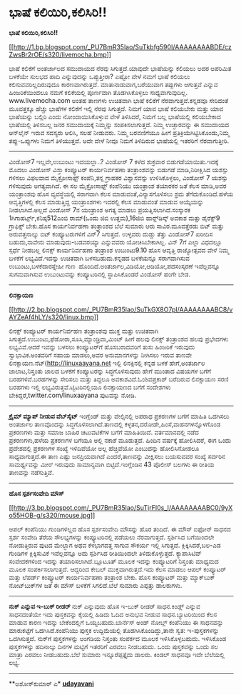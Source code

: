 * ಭಾಷೆ ಕಲಿಯಿರಿ,ಕಲಿಸಿರಿ!!

*ಭಾಷೆ ಕಲಿಯಿರಿ,ಕಲಿಸಿರಿ!!*

[[http://1.bp.blogspot.com/_PU7BmR35lao/SuTkbfg590I/AAAAAAAABDE/czZwsBr2rOE/s1600-h/livemocha.bmp][[[http://1.bp.blogspot.com/_PU7BmR35lao/SuTkbfg590I/AAAAAAAABDE/czZwsBr2rOE/s320/livemocha.bmp]]]]

 ಭಾಷೆ ಕಲಿಕೆಗೆ ಅಂತರ್ಜಾಲದ ಸಮುದಾಯದ ನೆರವು ಸಿಗುತ್ತದೆ.ಯಾವುದೇ ಭಾಷೆಯನ್ನು ಕಲಿಯಲು
ಅದರ ಅಪರಿಮಿತ ಬಳಕೆಯೇ ಸುಲಭದ ಹಾದಿ ಎನ್ನುವುದನ್ನು ಒಪ್ಪುತ್ತೀರಾ? ಎಷ್ಟೋ ವೇಳೆ ನಮಗೆ
ಭಾಷೆ ಕಲಿಯಲು ಕಲಿಸುವವರಿಲ್ಲದಿರುವುದೂ ಕಾರಣವಾಗಿರುತ್ತದೆ. ಮಾತಾನಾಡುವಾಗ,ಬರೆಯುವಾಗ
ತಪ್ಪುಗಳು ಆಗುತ್ತವೆ ಎನ್ನುವ ಹಿಂಜರಿಕೆಯಿಂದಲೂ ನಮಗೆ ಕಲಿಕೆಯಲ್ಲಿ ಪೂರ್ಣವಾಗಿ
ತೊಡಗಿಸಿಕೊಳ್ಳಲು ಸಾಧ್ಯವಾಗುವುದಿಲ್ಲ. www.livemocha.com ಅಂತಹ ತಾಣಗಳು ಉಚಿತವಾಗಿ
ಭಾಷೆ ಕಲಿಕೆಗೆ ನೆರವಾಗುತ್ತವೆ.ಕನ್ನಡವೂ ಸೇರಿದಂತೆ ಮೂವತ್ತಕ್ಕೂ ಹೆಚ್ಚು ಭಾಷೆಗಳ
ಕಲಿಕೆಗೆ ಇಲ್ಲಿ ನೆರವು ಸಿಗುತ್ತದೆ. ನಿಮಗೆ ಯಾವ ಭಾಷೆ ಕಲಿಯಬೇಕು ಮತ್ತು ಯಾವ
ಭಾಷೆಯನ್ನು ಬಲ್ಲಿರಿ ಎಂದು ನೋಂದಾಯಿಸಿಕೊಳ್ಳುವ ವೇಳೆ ತಿಳಿಸಿದರೆ, ನಿಮಗೆ ಬಲ್ಲ
ಭಾಷೆಯಲ್ಲಿ ಕಲಿಯಬೇಕಾದ ಭಾಷೆಯಲ್ಲಿ ತಿಳಿಸಬಲ್ಲ ಜನರ ಸಮುದಾಯಕ್ಕೆ ನಿಮ್ಮನ್ನು
ಸಂಪಕಿಸಲಾಗುತ್ತದೆ. ನಿಮ್ಮ ಉಚ್ಛಾರವನ್ನು ಈ ಸಮುದಾಯದ ಆನ್‌ಲೈನ್ ಇರುವ ಸದಸ್ಯರು
ಆಲಿಸಿ, ಸಲಹೆ ನೀಡುವರು. ನಿಮ್ಮ ಬರವಣಿಗೆಯೂ ಹೀಗೆ ಪ್ರತಿಕ್ರಿಯೆಗಿಟ್ಟಿಸಿಕೊಂಡು,ನಿಮ್ಮ
ತಪ್ಪು-ಒಪ್ಪುಗಳು ನಿಮಗೆ ತಿಳಿಯುತ್ತವೆ. ಅದೇ ವೇಳೆ ನೀವೂ ನಿಮಗೆ ತಿಳಿದಿರುವ
ಭಾಷೆಯಲ್ಲಿ ಇತರರಿಗೆ ನೆರವಾಗುತ್ತೀರಿ.
 -----------------------------------------------------------------
 ವಿಂಡೋಸ್7 ಇಲ್ಲವೇ,ಉಬುಂಟು ಇದಯಲ್ಲಾ..?
 ವಿಂಡೋಸ್ 7 ಕಳೆದ ಶುಕ್ರವಾರ ಬಿಡುಗಡೆಯಾಯಿತು.ಇದಕ್ಕೆ ಮೊದಲು ವಿಂಡೋಸ್ ವಿಸ್ತಾ
ಕಂಪ್ಯೂಟರ್ ಕಾರ್ಯನಿರ್ವಹಣಾ ತಂತ್ರಾಂಶವನ್ನು ಬಿಡುಗಡೆ ಮಾಡಿ,ನಿರೀಕ್ಷಿಸಿದ ಯಶಸ್ಸು
ಗಳಿಸಲು ವಿಫಲವಾದ ಮೈಕ್ರೋಸಾಫ್ಟ್ ಕಂಪೆನಿ,ತನ್ನ ಗ್ರಾಹಕರ ವಿಶ್ವಾಸವನ್ನು
ಉಳಿಸಿಕೊಳ್ಳಲು, ವಿಂಡೋಸ್ 7 ಯಶಸ್ಸು ಗಳಿಸುವುದು ಅಗತ್ಯವಾಗಿದೆ. ಈ ಸಲ ಮೈಕ್ರೋಸಾಫ್ಟ್
ಕಂಪೆನಿಯು ಯಂತ್ರಾಂಶ ತಯಾರಕರ ಜತೆ ಕೆಲಸ ಮಾಡಿ,ಅವರ ಯಂತ್ರಾಂಶವು ಹೊಸ ವ್ಯವಸ್ಥೆಯಲ್ಲಿ
ಸರಾಗವಾಗಿ ಕೆಲಸ ಮಾಡುವಂತೆ,ವಿನ್ಯಾಸಗೊಳಿಸಲು ಶ್ರಮ ತೆಗೆದುಕೊಂಡಿದೆ.ಹಳೆಯ
ಆವೃತ್ತಿಗಳಲ್ಲಿ ಕೆಲಸ ಮಾಡುತ್ತಿದ್ದ ಯಂತ್ರಾಂಶಗಳು ಇದರಲ್ಲಿ ಕೆಲಸ ಮಾಡುವಂತೆ ಮಾಡುವ
ಆಯ್ಕೆಯನ್ನು ನೀಡಲಾಗಿದೆ.ಅಲ್ಲದೆ ವಿಂಡೋಸ್ 7ನ ಯಂತ್ರಾಂಶ ಅಗತ್ಯ ಮಾಡಲು
ಪ್ರಯತ್ನಿಸಲಾಗಿದೆ.ಸಂಸ್ಕಾರಕ 1ಗಿಗಾಹರ್ಟ್ಸ್,ಕನಿಷ್ಠ512ಎಂಬಿ ರಾಮ್(ಒಂದು ಜಿಬಿ
ಉತ್ತಮ),16ಜಿಬಿ ಹಾರ‍್ಡ್‌ಡಿಸ್ಕ್ ಅವಕಾಶ ಮತ್ತು ಡೈರೆಕ್ಟ್9 ಗ್ರಾಫಿಕ್ಸ್ ಬೇಕು.ಹೊಸ
ಕಾರ್ಯನಿರ್ವಹಣಾ ತಂತ್ರಾಂಶದ ಬೆಲೆ ಸುಮಾರು ಆರು ಸಾವಿರ.ಮೂವತ್ತೆರಡು ಬಿಟ್ ಮತ್ತು
ಅರುವತ್ತನಾಲ್ಕು ಬಿಟ್ ಕಂಪ್ಯೂಟರುಗಳಿಗೆ ವಿನ್7 ಸಿಗುತ್ತದೆ.
 ಉಳ್ಳವರು ದುಡ್ಡು ತೆತ್ತು ವಿಂಡೋಸ್7 ಖರೀದಿಸ ಬಹುದು,ನಾವೇನು ಮಾಡುವುದು-ಬಡವರಯ್ಯಾ
ಎನ್ನುವವರು ಯೋಚಿಸಿಬೇಕಾಗಿಲ್ಲ. ವಿನ್ 7ಗೆ ಎಲ್ಲಾ ವಿಧದಲ್ಲೂ ಸ್ಪರ್ಧೆ ನೀಡಬಲ್ಲ
ಲಿನಕ್ಸ್ ಕಾರ್ಯನಿರ್ವಹಣಾ ತಂತ್ರಾಂಶ ಉಬುಂಟು9.10 ಹೊಸ ಆವೃತ್ತಿ ರಾಜ್ಯೋತ್ಸವದ ವೇಳೆ
ನಿಮ್ಮ ಬಳಕೆಗೆ ಲಭ್ಯವಿದೆ.ಇದನ್ನು ಉಚಿತವಾಗಿ ಬಳಸಬಹುದು.ಕನ್ನಡದ ಬಳಕೆಯನ್ನೂ
ಸರಾಗವಾಗಿಸುವ ಉಬುಂಟು,ಬಳಕೆದಾರಸ್ನೇಹೀ ಗುಣ 
ಹೊಂದಿದೆ.ಅಂತರ್ಜಾಲ,ವಿಡಿಯೋ,ಆಡಿಯೋ,ಪದಸಂಸ್ಕರಣೆ ಇವೆಲ್ಲವನ್ನೂ ಸುಗಮವಾಗಿಸುವ
ಉಬುಂಟುವನ್ನು ಕಂಪ್ಯೂಟರಿನಲ್ಲಿ ಸ್ಥಾಪಿಸಿಕೊಂಡರೆ ವಿಂಡೋಸ್ ಹಂಗೇ ಬೇಡ.
 -----------------------------------------------------------------------
 *ಲಿನಕ್ಸಾಯಣ*

[[http://2.bp.blogspot.com/_PU7BmR35lao/SuTkGX8O7pI/AAAAAAAABC8/vAYZeAf4hLY/s1600-h/linux.bmp][[[http://2.bp.blogspot.com/_PU7BmR35lao/SuTkGX8O7pI/AAAAAAAABC8/vAYZeAf4hLY/s320/linux.bmp]]]]

 ಲಿನಕ್ಸ್ ಕಂಪ್ಯೂಟರ್ ಕಾರ್ಯನಿರ್ವಹಣ ತಂತ್ರಾಂಶವು ಮುಕ್ತ ಮತ್ತು ಉಚಿತವಾಗಿ
ಸಿಗುತ್ತದೆ.ಉಬುಂಟು,ಫೆಡೋರಾ,ಸೂಸಿ,ಮ್ಯಾಂಡ್ರಿವಾ,ಮಿಂಟ್ ಹೀಗೆ ಹಲವು ಲಿನಕ್ಸ್
ತಂತ್ರಾಂಶದ ಹಲವು ಪ್ರಭೇದಗಳು ಲಭ್ಯವಿವೆ.ಆದರೆ ಇವನ್ನು ಬಳಸಲು ಕಂಪ್ಯೂಟರ್‌ಗೆ
ಹೊಸಬರಾದವರಿಗೆ ತುಸು ಹಿಂಜರಿಕೆ ಇರುವುದು ಸ್ವಾಭಾವಿಕ.ಅಂತವರಿಗೆ ಸಹಾಯ ಮಾಡಲು,ಅವರ
ಅನುಮಾನಗಳನ್ನು ನೀಗಿಸಲು ಇರುವ ತಾಣವೇ ಲಿನಕ್ಸಾಯಣ.ನೆಟ್(http://linuxaayana.net
 ಇಲ್ಲಿ ಲಿನಕ್ಸಿನಲ್ಲಿ ಕನ್ನಡ ಬಳಕೆ ಹೇಗೆ,ಅಂತರ್ಜಾಲ ಜಾಲಾಟ,ನಿಸ್ತಂತು ಜಾಲದ ಬಳಕೆಗೆ
ಕಂಪ್ಯೂಟರನ್ನು ಸಿದ್ಧಗೊಳಿಸುವುದು ಹೇಗೆ ಮುಂತಾದ ವಿಷಯಗಳ ಬಗೆಗೆ ಬರಹಗಳಿವೆ.ಬರಹಗಳನ್ನು
ಸೇರಿಸಲು ಮತ್ತು ತಿದ್ದಲೂ ಅವಕಾಶವಿದೆ.ಓಂಶಿವಪ್ರಕಾಶ್ ಬರೆದಿರುವ ಲಿನಕ್ಸಾಯಣ ಸರಣಿ
ಬರಹಗಳು ಇಲ್ಲಿ ಲಭ್ಯವಿರುತ್ತವೆ.ಟ್ವಿಟರಿನಲ್ಲಿಯೂ ಲಿನಕ್ಸಾಯಣದ ಬಗೆಗೆ ಸಂದೇಶಗಳು
ಬೇಕಿದ್ದರೆ,twitter.com/linuxaayana ಪುಟವನ್ನು ನೋಡಿ.

------------------------------------------------------------------------
 *ಕ್ರೈಮ್ ಮ್ಯಾಪ್ ನೀಡುವ ವೆಬ್‌ಸೈಟ್*
 ಇಂಗ್ಲೆಂಡ್ ಮತ್ತು ವೇಲ್ಸಿನಲ್ಲಿ ಅಪರಾಧ ಪ್ರಕರಣಗಳ ಬಗೆಗೆ ಮಾಹಿತಿ ಒದಗಿಸಲು
ಅಂತರ್ಜಾಲ ತಾಣವೊಂದನ್ನು ಸಿದ್ಧಗೊಳಿಸಲಾಗಿದೆ.ತಾಣದಲ್ಲಿ
ಕಳ್ಳತನ,ದರೋಡೇ,ಹಿಂಸೆ,ವಾಹನಗಳನ್ನೊಳಗೊಂಡ ಪ್ರಕರಣಗಳು ಮತ್ತು ಸಮಾಜ ಬಾಹಿರ ಚಟುವಟಿಕೆಗಳ
ಬಗೆಗೆ ಮಾಹಿತಿಯಿದೆ. ವರ್ತಮಾನದಲ್ಲಿ ನಡೆದ ಪ್ರಕರಣಗಳು,ಹಳೆಯ ಪ್ರಕರಣಗಳ ಬಗೆಯೂ ಅಲ್ಲಿ
ನಕಾಶೆ ಮೂಡುತ್ತದೆ. ಹಿಂದಿನ ವರ್ಷಕ್ಕೆ ಹೋಲಿಸಿದರೆ, ಈಗ ಒಂದು ಪ್ರದೇಶದಲ್ಲಿ ಪ್ರಕರಣಗಳ
ಸಂಖ್ಯೆ ಇಳಿದಿವೆಯೋ ಅಲ್ಲ ಹೆಚ್ಚಿವೆಯೋ ಎಂಬುದನ್ನು ಹೋಲಿಸಿನೋಡಲೂ ಸಾಧ್ಯವಾಗುತ್ತದೆ.ಈ
ತಾಣ ಎಷ್ಟು ಜನಪ್ರಿಯವಾಗಿದೆ ಎಂದರೆ,ತಾಣವನ್ನು ವೀಕ್ಷಿಸಲು ಬಯಸುವವರ ಸಂಖ್ಯೆ ಸರ್ವರಿನ
ಸಾಮರ್ಥ್ಯವನ್ನು ಮೀರ‍ಿ ಇರುವುದು ಸಾಮಾನ್ಯವಾಗಿ ಬಿಟ್ಟಿದೆ.ಇಂಗ್ಲೆಂಡಿನ 43 ಪೊಲೀಸ್
ಬಲಗಳು ಈ ರೀತಿಯ ತಾಣವನ್ನು ನಡೆಸುತ್ತಿವೆ.

---------------------------------------------------------------------------
 *ಹೊಸ ಸ್ಪರ್ಶಸಂವೇದಿ ಮೌಸ್*

[[http://3.bp.blogspot.com/_PU7BmR35lao/SuTjrFI0s_I/AAAAAAAABC0/9yXo55HOB-g/s1600-h/mouse.jpg][[[http://3.bp.blogspot.com/_PU7BmR35lao/SuTjrFI0s_I/AAAAAAAABC0/9yXo55HOB-g/s320/mouse.jpg]]]]

 ಆಪಲ್ ಕಂಪೆನಿಯು ಗುಂಡಿಗಳಿಲ್ಲದ ಹೊಸ ಸ್ಪರ್ಶಸಂವೇದಿ ಮೌಸನ್ನು ಹೊರ ತಂದಿದೆ. ಈ ಮೌಸ್
ಐಫೋನ್ ಸಾಧನದ ಸ್ಪರ್ಶ ಸಂವೇದಿ ತೆರೆಯ ಸೌಲಭ್ಯಗಳನ್ನು ಕಂಪ್ಯೂಟರಿನಲ್ಲಿ ಪಡೆಯಲು
ನೆರವಾಗುತ್ತದೆ. ಸ್ಪರ್ಶಿಸಿದ ಬಗೆಯಿಂದಲೇ ನೋಡುತ್ತಿರುವ ಪುಟದ ಮೇಲ್ಭಾಗ ಅಥವ
ಕೆಳಭಾಗದತ್ತ ಸಾಗುವ ಸೌಕರ್ಯ ಇಲ್ಲಿ ಸಿಗುತ್ತದೆ. ಕ್ಲಿಕ್ಕಿಸಿದರೆ,ಬಲ-ಎಡ ಗುಂಡಿಗಳ
ಕ್ಲಿಕ್ಕಿಸುವಿಕೆ ಇವೆಲ್ಲವನ್ನೂ ಅದು ಸ್ಪರ್ಶಿಸಿದ ರೀತಿಯಿಂದಲೇ ತಿಳಿದುಕೊಳ್ಳುತ್ತದೆ.
ಕ್ಯಾಪಾಸಿಟಿವ್ ಸಂವೇದಕಗಳಿಂದ ಇದನ್ನು ತಯಾರಿಸಲಾಗಿದೆ.ಬ್ಲೂಟೂತ್ ಮೂಲಕ ಇದನ್ನು
ಕಂಪ್ಯೂಟರಿಗೆ ನಿಸ್ತಂತು ಮಾಧ್ಯಮದ ಮೂಲಕ ಸಂಪರ್ಕಿಸಲಾಗುತ್ತದೆ. ಆದ್ದರಿಂದ ಕೇಬಲ್
ಮುಕ್ತವಾಗಿರುತ್ತದೆ.ಇದು ಕೆಲಸ ಮಾಡಲು ಆಪಲ್ ಕಂಪ್ಯೂಟರ್ ಮತ್ತು ಲೆಪರ್ಡ್ ಕಂಪ್ಯೂಟರ್
ಕಾರ್ಯನಿರ್ವಹಣಾ ತಂತ್ರಾಂಶ ಬೇಕು. ಹೊಸ ಕಂಪ್ಯೂಟರ್ ಮತ್ತು ಮ್ಯಾಕ್‌ಬುಕ್
ನೋಟ್‌ಬುಕ್‌ಗಳ ಜತೆ ಈ ಮೌಸ್ ಬಳಕೆಗೆ ಸಿಗಲಿದೆ.ಬೆಲೆ ಸುಮಾರು ಎಪ್ಪತ್ತು ಡಾಲರುಗಳು.
 -----------------------------------------------------
 *ನುಕ್ ಎನ್ನುವ ಇ-ಬುಕ್ ರೀಡರ್*
 ನುಕ್ ಎನ್ನುವುದು ಹೊಸ ಇ-ಬುಕ್ ರೀಡರ್ ಸಾಧನ.ಕಿಂಡ್ಲ್ ಎನ್ನುವ ಸಾಧನದಂತೆಯೇ ಇದು
ಪುಸ್ತಕವನ್ನು ಕೈಯಲ್ಲಿ ಹಿಡಿದು ಓದಿದ ಅನುಭವ ನೀಡುವ ಸಾಧನ.ಬ್ಯಾಟರಿಯಿಂದ ಕೆಲಸ ಮಾಡುವ
ಕಾರಣ ಇದನ್ನು ಬೇಕೆಂದಲ್ಲಿಗೆ ಒಯ್ಯಬಹುದು.ಬಾರ್ನೆಸ್ ಅಂಡ್ ನೋಬ್ಲ್ ಕಂಪೆನಿಯು ಈ
ಸಾಧನವನ್ನು ಮಾರುಕಟ್ಟೆಗೆ ಒದಗಿಸಿದೆ.ಕಂಪೆನಿಯು ಪುಸ್ತಕ ಉದ್ದಿಮೆಯಲ್ಲಿ
ತೊಡಗಿಸಿಕೊಂಡಿದ್ದು,ತಾನೇ ಸ್ವತ: ಇ-ಪುಸ್ತಕಗಳನ್ನು ಒದಗಿಸುತ್ತದೆ. ನುಕ್‌ಗೆ
ಪುಸ್ತಕಗಳನ್ನು ಅಂಗಡಿಯ ನಿಸ್ತಂತು ಸಂಪರ್ಕದ ಮೂಲಕ ಇಳಿಸಿಕೊಳ್ಳಬಹುದು. ಇಳಿಸಿಕೊಂಡ
ಪುಸ್ತಕಗಳನ್ನು ಹದಿನಾಲ್ಕು ದಿನಗಳ ಮಟ್ಟಿಗೆ ಇತರರಿಗೆ ಎರವಲು ನೀಡಬಹುದು. ಒಂದು
ಪುಸ್ತಕವನ್ನು ಒಂದು ಸಲ ಮಾತ್ರಾ ಎರವಲು ನೀಡಬಹುದು.ಬೆಲೆ ಸುಮಾರು ಇನ್ನೂರೆಪ್ಪತ್ತೈದು
ಡಾಲರು. ಕಿಂಡಲ್ ಸಾಧನವೂ ಇದೇ ಬೆಲೆಯಲ್ಲಿ ಲಭ್ಯ.
 ---------------------------------------------------------------------
 **ಅಶೋಕ್‌ಕುಮಾರ್ ಎ*
 [[http://www.udayavani.com/epaper/ViewPDf.aspx?Id=18510][*udayavani*]]
